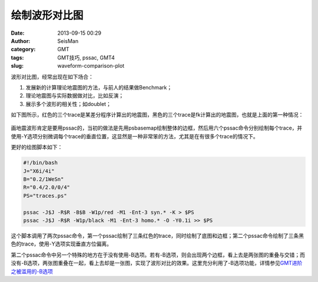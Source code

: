 绘制波形对比图
##############

:date: 2013-09-15 00:29
:author: SeisMan
:category: GMT
:tags: GMT技巧, pssac, GMT4
:slug: waveform-comparison-plot

波形对比图，经常出现在如下场合：

#. 发展新的计算理论地震图的方法，与前人的结果做Benchmark；
#. 理论地震图与实际数据做对比，比如反演；
#. 展示多个波形的相关性；如doublet；

如下图所示，红色的三个trace是某差分程序计算出的地震图，黑色的三个trace是fk计算出的地震图，也就是上面的第一种情况：

.. figure:: /images/2013091501.jpg
   :align: center
   :alt: pssac figure

画地震波形肯定是要用pssac的，当初的做法是先用psbasemap绘制整体的边框，然后用六个pssac命令分别绘制每个trace，并使用-Y选项分别微调每个trace的垂直位置，这显然是一种非常笨的方法，尤其是在有很多个trace的情况下。

更好的绘图脚本如下：

.. code-block:: bash

 #!/bin/bash
 J="X6i/4i"
 B="0.2/1WeSn"
 R="0.4/2.0/0/4"
 PS="traces.ps"

 pssac -J$J -R$R -B$B -W1p/red -M1 -Ent-3 syn.* -K > $PS
 pssac -J$J -R$R -W1p/black -M1 -Ent-3 homo.* -O -Y0.1i >> $PS

这个脚本调用了两次pssac命令，第一个pssac绘制了三条红色的trace，同时绘制了底图和边框；第二个pssac命令绘制了三条黑色的trace，使用-Y选项实现垂直方位偏离。

第二个pssac命令中另一个特殊的地方在于没有使用-B选项。若有-B选项，则会出现两个边框，看上去是两张图的重叠与交错；而没有-B选项，两张图重叠在一起，看上去却是一张图，实现了波形对比的效果。这里充分利用了-B选项功能，详情参见\ `GMT进阶之被滥用的-B选项 <{filename}/GMT/2013-08-23_abused-b-option.rst>`_
